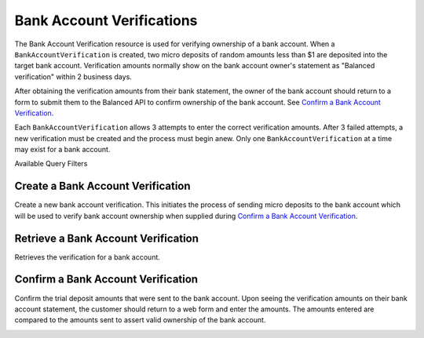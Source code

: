 .. _bank-account-verifications:

Bank Account Verifications
==========================

The Bank Account Verification resource is used for verifying ownership of a bank account. When a
``BankAccountVerification`` is created, two micro deposits of random amounts less than $1 are 
deposited into the target bank account. Verification amounts normally show on the bank account
owner's statement as "Balanced verification" within 2 business days.

After obtaining the verification amounts from their bank statement, the owner of the bank account
should return to a form to submit them to the Balanced API to confirm ownership of the bank account.
See `Confirm a Bank Account Verification`_.

Each ``BankAccountVerification`` allows 3 attempts to enter the correct verification amounts. After
3 failed attempts, a new verification must be created and the process must begin anew. Only one
``BankAccountVerification`` at a time may exist for a bank account.

.. note::
  :header_class: alert alert-tab
  :body_class: alert alert-gray

  Verification is **not required** for bank accounts to which only credits will be issued.
  
  Verification is **required** before a bank account can be debited.


.. container:: header3

  Available Query Filters

.. cssclass:: dl-horizontal dl-params filters

  .. dcode:: query BankAccounts


Create a Bank Account Verification
-----------------------------------

Create a new bank account verification. This initiates the process of sending
micro deposits to the bank account which will be used to verify bank account
ownership when supplied during `Confirm a Bank Account Verification`_.

.. note::
  :header_class: alert alert-tab
  :body_class: alert alert-gray

  If you're sending money to a bank account, known as issuing a credit,
  you do **NOT** need to verify the bank account


.. container:: method-description

  .. no request

.. container:: code-white

  .. dcode:: scenario bank_account_verification_create


Retrieve a Bank Account Verification
------------------------------------------

.. note::
  :header_class: alert alert-tab
  :body_class: alert alert-gray

  If you're sending money to a bank account, known as issuing a credit,
  you do **NOT** need to verify the bank account

Retrieves the verification for a bank account.

.. container:: method-description

  .. no request

.. container:: code-white

  .. dcode:: scenario bank_account_verification_show


.. _bank-account-verification-confirm:

Confirm a Bank Account Verification
-----------------------------------

Confirm the trial deposit amounts that were sent to the bank account.
Upon seeing the verification amounts on their bank account statement,
the customer should return to a web form and enter the amounts.
The amounts entered are compared to the amounts sent to assert valid
ownership of the bank account.

.. note::
  :header_class: alert alert-tab
  :body_class: alert alert-gray

  If you're sending money to a bank account, known as issuing a credit,
  you do **NOT** need to verify the bank account

.. note::
  :header_class: alert alert-tab
  :body_class: alert alert-gray

  For the *test* environment the trial
  deposit amounts are always 1 and 1


.. container:: method-description

  .. no request

.. container:: code-white

  .. dcode:: scenario bank_account_verification_update
